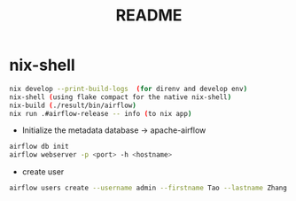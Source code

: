 #+TITLE: README
* nix-shell
#+begin_src sh :async t :exports both :results output
nix develop --print-build-logs  (for direnv and develop env)
nix-shell (using flake compact for the native nix-shell)
nix-build (./result/bin/airflow)
nix run .#airflow-release -- info (to nix app)
#+end_src

- Initialize the metadata database -> apache-airflow
#+begin_src sh :async t :exports both :results output
airflow db init
airflow webserver -p <port> -h <hostname>
#+end_src


- create user
#+begin_src sh :async t :exports both :results output
airflow users create --username admin --firstname Tao --lastname Zhang --role Admin --email gtrunsec@hardenedlinux.org
#+end_src
